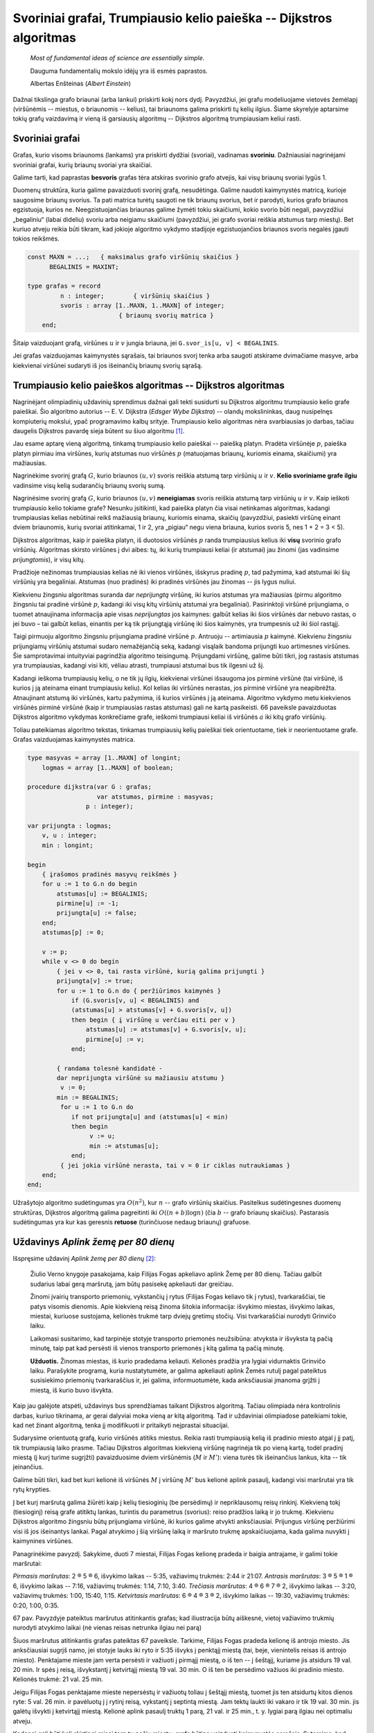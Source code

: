 Svoriniai grafai, Trumpiausio kelio paieška -- Dijkstros algoritmas
===================================================================

    *Most of fundamental ideas of science are essentially simple.* 

    Dauguma fundamentalių mokslo idėjų yra iš esmės paprastos.

    Albertas Enšteinas (*Albert Einstein*)

Dažnai tikslinga grafo briaunai (arba lankui) priskirti kokį nors dydį. Pavyzdžiui, jei grafu modeliuojame vietovės žemėlapį (viršūnėmis -- miestus, o briaunomis -- kelius), tai briaunoms galima priskirti tų kelių ilgius. Šiame skyrelyje aptarsime tokių grafų vaizdavimą ir vieną iš garsiausių algoritmų -- Dijkstros algoritmą trumpiausiam keliui rasti.

Svoriniai grafai
----------------

.. todo:: Iliustracija

Grafas, kurio visoms briaunoms (lankams) yra priskirti dydžiai (svoriai), vadinamas **svoriniu**. Dažniausiai nagrinėjami svoriniai grafai, kurių briaunų svoriai yra skaičiai.

Galime tarti, kad paprastas **besvoris** grafas tėra atskiras svorinio grafo atvejis, kai visų briaunų svoriai lygūs 1.

Duomenų struktūra, kuria galime pavaizduoti svorinį grafą, nesudėtinga. Galime naudoti kaimynystės matricą, kurioje saugosime briaunų svorius. Ta pati matrica turėtų saugoti ne tik briaunų svorius, bet ir parodyti, kurios grafo briaunos egzistuoja, kurios ne. Neegzistuojančias briaunas galime žymėti tokiu skaičiumi, kokio svorio būti negali, pavyzdžiui „begaliniu“ (labai dideliu) svoriu arba neigiamu skaičiumi (pavyzdžiui, jei grafo svoriai reiškia atstumus tarp miestų). Bet kuriuo atveju reikia būti tikram, kad jokioje algoritmo vykdymo stadijoje egzistuojančios briaunos svoris negalės įgauti tokios reikšmės.

.. code-block:: pascal

    const MAXN = ...;   { maksimalus grafo viršūnių skaičius }
          BEGALINIS = MAXINT;

    type grafas = record
             n : integer;  	 { viršūnių skaičius }
             svoris : array [1..MAXN, 1..MAXN] of integer;
                             { briaunų svorių matrica }
        end;

Šitaip vaizduojant grafą, viršūnes :math:`u` ir :math:`v` jungia briauna, jei ``G.svor_is[u, v] < BEGALINIS``.

Jei grafas vaizduojamas kaimynystės sąrašais, tai briaunos svorį tenka arba saugoti atskirame dvimačiame masyve, arba kiekvienai viršūnei sudaryti iš jos išeinančių briaunų svorių sąrašą.


Trumpiausio kelio paieškos algoritmas -- Dijkstros algoritmas
-------------------------------------------------------------

Nagrinėjant olimpiadinių uždavinių sprendimus dažnai gali tekti susidurti su Dijkstros algoritmu trumpiausio kelio grafe paieškai. Šio algoritmo autorius -- E. V. Dijkstra (*Edsger Wybe Dijkstra*) -- olandų mokslininkas, daug nusipelnęs kompiuterių mokslui, ypač programavimo kalbų srityje. Trumpiausio kelio algoritmas nėra svarbiausias jo darbas, tačiau daugelis Dijkstros pavardę sieja būtent su šiuo algoritmu [#sauletoj_terasoje]_.

.. todo:: Iliustracija.

Jau esame aptarę vieną algoritmą, tinkamą trumpiausio kelio paieškai -- paiešką platyn. Pradėta viršūnėje :math:`p`, paieška platyn pirmiau ima viršūnes, kurių atstumas nuo viršūnės :math:`p` (matuojamas briaunų, kuriomis einama, skaičiumi) yra mažiausias.

Nagrinėkime svorinį grafą :math:`G`, kurio briaunos :math:`(u, v)` svoris reiškia atstumą tarp viršūnių :math:`u` ir :math:`v`. **Kelio svoriniame grafe ilgiu** vadinsime visų kelią sudarančių briaunų svorių sumą. 

Nagrinėsime svorinį grafą :math:`G`, kurio briaunos :math:`(u, v)` **neneigiamas** svoris reiškia atstumą tarp viršūnių :math:`u` ir :math:`v`. Kaip ieškoti trumpiausio kelio tokiame grafe? Nesunku įsitikinti, kad paieška platyn čia visai netinkamas algoritmas, kadangi trumpiausias kelias nebūtinai reikš mažiausią briaunų, kuriomis einama, skaičių (pavyzdžiui, pasiekti viršūnę einant dviem briaunomis, kurių svoriai atitinkamai, 1 ir 2, yra „pigiau“ negu viena briauna, kurios svoris 5, nes 1 + 2 = 3 < 5).

Dijkstros algoritmas, kaip ir paieška platyn, iš duotosios viršūnės :math:`p` randa trumpiausius kelius iki **visų** svorinio grafo viršūnių. Algoritmas skirsto viršūnes į dvi aibes: tų, iki kurių trumpiausi keliai (ir atstumai) jau žinomi (jas vadinsime *prijungtomis*), ir visų kitų.

Pradžioje nežinomas trumpiausias kelias nė iki vienos viršūnės, išskyrus pradinę :math:`p`, tad pažymima, kad atstumai iki šių viršūnių yra begaliniai. Atstumas (nuo pradinės) iki pradinės viršūnės jau žinomas -- jis lygus nuliui.

Kiekvienu žingsniu algoritmas suranda dar *neprijungtą* viršūnę, iki kurios atstumas yra mažiausias (pirmu algoritmo žingsniu tai pradinė viršūnė :math:`p`, kadangi iki visų kitų viršūnių atstumai yra begaliniai). Pasirinktoji viršūnė prijungiama, o tuomet atnaujinama informacija apie visas *neprijungtas* jos kaimynes: galbūt kelias iki šios viršūnės dar nebuvo rastas, o jei buvo – tai galbūt kelias, einantis per ką tik prijungtąją viršūnę iki šios kaimynės, yra trumpesnis už iki šiol rastąjį.

Taigi pirmuoju algoritmo žingsniu prijungiama pradinė viršūnė :math:`p`. Antruoju -- artimiausia :math:`p` kaimynė. Kiekvienu žingsniu prijungiamų viršūnių atstumai sudaro nemažėjančią seką, kadangi visąlaik bandoma prijungti kuo artimesnes viršūnes. Šie samprotavimai intuityviai pagrindžia algoritmo teisingumą. Prijungdami viršūnę, galime būti tikri, jog rastasis atstumas yra trumpiausias, kadangi visi kiti, vėliau atrasti, trumpiausi atstumai bus tik ilgesni už šį.

.. todo:: Sutvarkyti nuorodą į iliustraciją.

Kadangi ieškoma trumpiausių kelių, o ne tik jų ilgių, kiekvienai viršūnei išsaugoma jos pirminė viršūnė (tai viršūnė, iš kurios į ją ateinama einant trumpiausiu keliu). Kol kelias iki viršūnės nerastas, jos pirminė viršūnė yra neapibrėžta. Atnaujinant atstumą iki viršūnės, kartu pažymima, iš kurios viršūnės į ją ateinama. Algoritmo vykdymo metu kiekvienos viršūnės pirminė viršūnė (kaip ir trumpiausias rastas atstumas) gali ne kartą pasikeisti. 66 paveiksle pavaizduotas Dijkstros algoritmo vykdymas konkrečiame grafe, ieškomi trumpiausi keliai iš viršūnės :math:`a` iki kitų grafo viršūnių.

.. todo:: Iliustracija.

    (1) Pradinė situacija: trumpiausio kelio iki viršūnės a (pasirinktosios pradinės viršūnės) ilgis lygus 0, o iki kitų viršūnių – nežinomas;	

    (2) Viršūnė a turi dvi kaimynes b ir c; iki šių viršūnių rasti trumpesni keliai;

    (3) Iš neprijungtų viršūnių išrenkama ta, iki kurios atstumas trumpiausias (viršūnę :math:`b`); trumpesnio kelio iki :math:`b` rasti negalima, ji prijungiama; peržiūrimos neprijungtos :math:`b` kaimynės :math:`c` ir :math:`d` ir pastebima, kad iki šių abiejų viršūnių rasti trumpesni keliai per viršūnę :math:`b`: iki viršūnės :math:`d` kelias anksčiau nebuvo rastas, o iki viršūnės :math:`c` buvo rastas tiesioginis kelias iš :math:`a`; tačiau naujasis kelias per viršūnę :math:`b` yra trumpesnis

    (4)

    (5)

    (6) Baigus vykdyti Dijkstros algoritmą visos viršūnės yra prijungtos (t. y. visos yra pasiekiamos iš pradinės viršūnės) ir žinomi trumpiausi atstumai iki jų: trumpiausio kelio iki viršūnės :math:`b` ilgis lygus 3, iki :math:`c` -- 4, iki :math:`d` -- 6, iki :math:`e` -- 8.

    66 pav. Dijkstros algoritmo iliustracija.

Toliau pateikiamas algoritmo tekstas, tinkamas trumpiausių kelių paieškai tiek orientuotame, tiek ir neorientuotame grafe. Grafas vaizduojamas kaimynystės matrica.

.. code-block:: pascal

    type masyvas = array [1..MAXN] of longint;
        logmas = array [1..MAXN] of boolean;

    procedure dijkstra(var G : grafas;
                       var atstumas, pirmine : masyvas;
                    p : integer);

    var prijungta : logmas;
        v, u : integer;
        min : longint;

    begin
        { įrašomos pradinės masyvų reikšmės }
        for u := 1 to G.n do begin
            atstumas[u] := BEGALINIS;
            pirmine[u] := -1;
            prijungta[u] := false;
        end;
        atstumas[p] := 0;
        
        v := p;
        while v <> 0 do begin
            { jei v <> 0, tai rasta viršūnė, kurią galima prijungti }
            prijungta[v] := true;
            for u := 1 to G.n do { peržiūrimos kaimynės }
                if (G.svoris[v, u] < BEGALINIS) and
                (atstumas[u] > atstumas[v] + G.svoris[v, u])
                then begin { į viršūnę u verčiau eiti per v }
                    atstumas[u] := atstumas[v] + G.svoris[v, u];
                    pirmine[u] := v;
                end;

            { randama tolesnė kandidatė -
            dar neprijungta viršūnė su mažiausiu atstumu }
             v := 0;
            min := BEGALINIS;
             for u := 1 to G.n do
                if not prijungta[u] and (atstumas[u] < min)
                then begin
                     v := u;
                     min := atstumas[u];
                end;
             { jei jokia viršūnė nerasta, tai v = 0 ir ciklas nutraukiamas }
        end;
    end;

Užrašytojo algoritmo sudėtingumas yra :math:`O(n^2)`, kur :math:`n` -- grafo viršūnių skaičius. Pasitelkus sudėtingesnes duomenų struktūras, Dijkstros algoritmą galima pagreitinti iki :math:`O((n + b) \log n)` (čia :math:`b` -- grafo briaunų skaičius). Pastarasis sudėtingumas yra kur kas geresnis **retuose** (turinčiuose nedaug briaunų) grafuose.


Uždavinys *Aplink žemę per 80 dienų* 
------------------------------------

Išspręsime uždavinį *Aplink žemę per 80 dienų* [#uzd_aplink_zeme]_:

    Žiulio Verno knygoje pasakojama, kaip Filijas Fogas apkeliavo aplink Žemę per 80 dienų. Tačiau galbūt sudarius labai gerą maršrutą, jam būtų pasisekę apkeliauti dar greičiau.

    Žinomi įvairių transporto priemonių, vykstančių į rytus (Filijas Fogas keliavo tik į rytus), tvarkaraščiai, tie patys visomis dienomis. Apie kiekvieną reisą žinoma šitokia informacija: išvykimo miestas, išvykimo laikas, miestai, kuriuose sustojama, kelionės trukmė tarp dviejų gretimų stočių. Visi tvarkaraščiai nurodyti Grinvičo laiku.

    Laikomasi susitarimo, kad tarpinėje stotyje transporto priemonės neužsibūna: atvyksta ir išvyksta tą pačią minutę, taip pat kad persėsti iš vienos transporto priemonės į kitą galima tą pačią minutę.

    **Užduotis.** Žinomas miestas, iš kurio pradedama keliauti. Kelionės pradžia yra lygiai vidurnaktis Grinvičo laiku. Parašykite programą, kuria nustatytumėte, ar galima apkeliauti aplink Žemės rutulį pagal pateiktus susisiekimo priemonių tvarkaraščius ir, jei galima, informuotumėte, kada anksčiausiai įmanoma grįžti į miestą, iš kurio buvo išvykta.

Kaip jau galėjote atspėti, uždavinys bus sprendžiamas taikant Dijkstros algoritmą. Tačiau olimpiada nėra kontrolinis darbas, kuriuo tikrinama, ar gerai dalyviai moka vieną ar kitą algoritmą. Tad ir uždaviniai olimpiadose pateikiami tokie, kad net žinant algoritmą, tenka jį modifikuoti ir pritaikyti neįprastai situacijai.

Sudarysime orientuotą grafą, kurio viršūnės atitiks miestus. Reikia rasti trumpiausią kelią iš pradinio miesto atgal į jį patį, tik trumpiausią laiko prasme. Tačiau Dijkstros algoritmas kiekvieną viršūnę nagrinėja tik po vieną kartą, todėl pradinį miestą (į kurį turime sugrįžti) pavaizduosime dviem viršūnėmis (:math:`M` ir :math:`M'`): viena turės tik išeinančius lankus, kita -- tik įeinančius.

Galime būti tikri, kad bet kuri kelionė iš viršūnės :math:`M` į viršūnę :math:`M'` bus kelionė aplink pasaulį, kadangi visi maršrutai yra tik rytų krypties.

Į bet kurį maršrutą galima žiūrėti kaip į kelių tiesioginių (be persėdimų) ir nepriklausomų reisų rinkinį. Kiekvieną tokį (tiesioginį) reisą grafe atitiktų lankas, turintis du parametrus (svorius): reiso pradžios laiką ir jo trukmę. Kiekvienu Dijkstros algoritmo žingsniu būtų prijungiama viršūnė, iki kurios galime atvykti anksčiausiai. Prijungus viršūnę peržiūrimi visi iš jos išeinantys lankai. Pagal atvykimo į šią viršūnę laiką ir maršruto trukmę apskaičiuojama, kada galima nuvykti į kaimynines viršūnes.

Panagrinėkime pavyzdį. Sakykime, duoti 7 miestai, Filijas Fogas kelionę pradeda ir baigia antrajame, ir galimi tokie maršrutai:

.. todo:: Sutvarkyti kringelius.

*Pirmasis maršrutas*: 2 ® 5 ® 6, išvykimo laikas -- 5:35, važiavimų trukmės: 2:44 ir 21:07.
*Antrasis maršrutas*: 3 ® 5 ® 1 ® 6, išvykimo laikas -- 7:16, važiavimų trukmės: 1:14, 7:10, 3:40.
*Trečiasis maršrutas*: 4 ® 6 ® 7 ® 2, išvykimo laikas -- 3:20, važiavimų trukmės: 1:00, 15:40, 1:15.
*Ketvirtasis maršrutas*: 6 ® 4 ® 3 ® 2, išvykimo laikas -- 19:30, važiavimų trukmės: 0:20, 1:00, 0:35.

.. todo:: Iliustracija.

67 pav. Pavyzdyje pateiktus maršrutus atitinkantis grafas; kad iliustracija būtų aiškesnė, vietoj važiavimo trukmių nurodyti atvykimo laikai (nė vienas reisas netrunka ilgiau nei parą)

Šiuos maršrutus atitinkantis grafas pateiktas 67 paveiksle. Tarkime, Filijas Fogas pradeda kelionę iš antrojo miesto. Jis anksčiausiai sugrįš namo, jei stotyje lauks iki ryto ir 5:35 išvyks į penktąjį miestą (tai, beje, vienintelis reisas iš antrojo miesto). Penktajame mieste jam verta persėsti ir važiuoti į pirmąjį miestą, o iš ten -- į šeštąjį, kuriame jis atsidurs 19 val. 20 min. Ir spės į reisą, išvykstantį į ketvirtąjį miestą 19 val. 30 min. O iš ten be persėdimo važiuos iki pradinio miesto. Kelionės trukmė: 21 val. 25 min.

Jeigu Filijas Fogas penktajame mieste nepersėstų ir važiuotų toliau į šeštąjį miestą, tuomet jis ten atsidurtų kitos dienos ryte: 5 val. 26 min. ir pavėluotų į į rytinį reisą, vykstantį į septintą miestą. Jam tektų laukti iki vakaro ir tik 19 val. 30 min. jis galėtų išvykti į ketvirtąjį miestą. Kelionė aplink pasaulį truktų 1 parą, 21 val. ir 25 min., t. y. lygiai parą ilgiau nei optimaliu atveju.

Kadangi gali būti keli skirtingi reisai tarp tų pačių miestų, grafą būtina vaizduoti kaimynystės sąrašais. Sutarsime, kad skaitant pradinius duomenis, visi tarpinių sustojimų turintys maršrutai iš karto išskaidomi į persėdimų neturinčius reisus ir tuo pačiu sudaromas grafas. Taip pat sutarsime, kad, kuriant grafą, išvykimo laikai perskaičiuoti minutėmis. Rezultatas (laikas, kada anksčiausiai įmanoma grįžti) taip pat pateikiamas minutėmis nuo kelionės pradžios.

.. code-block:: pascal

    const BEGALINIS = MAXLONGINT;
        PARA = 24 * 60;
        MAXM = ...; { maksimalus miestų skaičius }
        MAXR = ...; { maksimalus reisų skaičius }

    type masyvas = array [1..MAXM + 1] of longint;
        logmas = array [1..MAXM + 1] of boolean;
        reisas = record
            kur, kada, trukme : longint;
        end;

        reisai_is_miesto = record
            k : longint; { reisų skaičius }
            reisai : array [1..MAXR] of reisas;
        end;

        grafas = record
            n : longint; { miestų skaičius }
            mst : array [1..MAXM + 1] of reisai_is_miesto;
        end;
     
    procedure dijkstra(var G : grafas;
                       pr : longint; { pradinis miestas }
                       var laikas : masyvas { atvykimo laikai });

    var i, u, v, t, min, atvykta, isvyksta : longint;
        prijungta : logmas;
    begin
        { įrašomos pradinės masyvų reikšmės }
        for u := 1 to G.n do begin
            laikas[u] := BEGALINIS;
            prijungta[u] := false;
        end;
        laikas[pr] := 0;

        v := pr;
        while v <> 0 do begin
            { prijungiama viršūnė v }
            prijungta[v] := true;
            { atnaujinama informacija apie kaimynes }
            for i := 1 to G.mst[v].k do begin
             u := G.mst[v].reisai[i].kur;
             t := G.mst[v].reisai[i].trukme;
             { kiek reikės laukti mieste v ? }
             atvykta := laikas[v] mod PARA;
             isvyksta := G.mst[v].reisai[i].kada;
             if atvykta <= isvyksta then
                    { reisu pavyks išvykti tą pačią parą }
                    t := t + (isvyksta - atvykta)
             else { teks laukti kitos dienos }
                    t := t + (PARA - atvykta) + isvyksta;
                { ar į u verta vykti per v? }
             if laikas[u] > laikas[v] + t then
                 laikas[u] := laikas[v] + t;
            end;

        { randama tolesnė kandidatė –
        dar neprijungta viršūnė su mažiausiu atstumu }
        v := 0;
        min := BEGALINIS;
        for u := 1 to G.n do
            if not prijungta[u] and (laikas[u] < min)
            then begin
                v := u;
                min := laikas[u];
            end;
        end;
    end;

    procedure keliauk(var G : grafas; { informacija apie visus
                                      reisus iš kiekvieno miesto}
                    pr : longint;   { pradinis miestas}
                    var atvykimas : longint { sprendinys});
    var i, j, pb : longint;
        laikas : masyvas;

    begin
        { pradinis miestas keičiams dviem miestais: miestu, kuriame
        kelionė prasidėjo ir fiktyviu, kuriame kelionė baigėsi }
        G.n := G.n + 1;
        pb := G.n;
        for i := 1 to G.n - 1 do
          for j := 1 to g.mst[i].k do
                if G.mst[i].reisai[j].kur = pr then
                   G.mst[i].reisai[j].kur := pb;

        { suskaičiuojama, per kokį mažiausią laiką galima
          nuvykti į kiekvieną miestą }
        dijkstra(G, pr, laikas);

        atvykimas := laikas[pb];
        { jei maršruto nėra, atvykimas = BEGALINIS }
    end;



.. rubric:: Išnašos

.. [#sauletoj_terasoje] Pats E. V. Dijkstra apie tai yra rašęs: „Daug metų trumpiausio kelio algoritmas garsino mano vardą ir teikė man šlovės, tačiau nuostabu tai, kad jis buvo sukurtas net be popieriaus ir pieštuko, geriant kavą su žmona saulėtoje Amsterdamo kavinės terasoje, sukurtas tik pademonstruoti kompiuterio galimybėms...“

.. [#uzd_aplink_zeme] Panašus uždavinys buvo pateiktas Lietuvos moksleivių informatikos olimpiadoje III etape 2000 metais.
